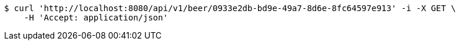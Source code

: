 [source,bash]
----
$ curl 'http://localhost:8080/api/v1/beer/0933e2db-bd9e-49a7-8d6e-8fc64597e913' -i -X GET \
    -H 'Accept: application/json'
----